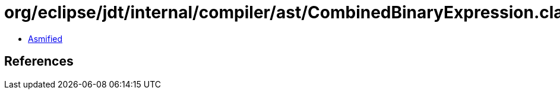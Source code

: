 = org/eclipse/jdt/internal/compiler/ast/CombinedBinaryExpression.class

 - link:CombinedBinaryExpression-asmified.java[Asmified]

== References

